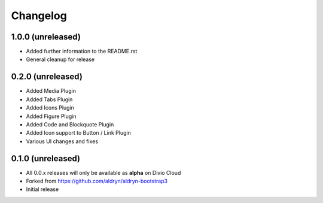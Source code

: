 =========
Changelog
=========


1.0.0 (unreleased)
==================

* Added further information to the README.rst
* General cleanup for release


0.2.0 (unreleased)
==================

* Added Media Plugin
* Added Tabs Plugin
* Added Icons Plugin
* Added Figure Plugin
* Added Code and Blockquote Plugin
* Added Icon support to Button / Link Plugin
* Various UI changes and fixes


0.1.0 (unreleased)
==================

* All 0.0.x releases will only be available as **alpha** on Divio Cloud
* Forked from https://github.com/aldryn/aldryn-bootstrap3
* Initial release
